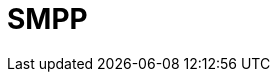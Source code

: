 // Do not edit directly!
// This file was generated by camel-quarkus-maven-plugin:update-extension-doc-page

= SMPP
:cq-artifact-id: camel-quarkus-smpp
:cq-artifact-id-base: smpp
:cq-native-supported: false
:cq-status: Preview
:cq-deprecated: false
:cq-jvm-since: 1.1.0
:cq-native-since: n/a
:cq-camel-part-name: smpp
:cq-camel-part-title: SMPP
:cq-camel-part-description: Send and receive SMS messages using a SMSC (Short Message Service Center).
:cq-extension-page-title: SMPP
